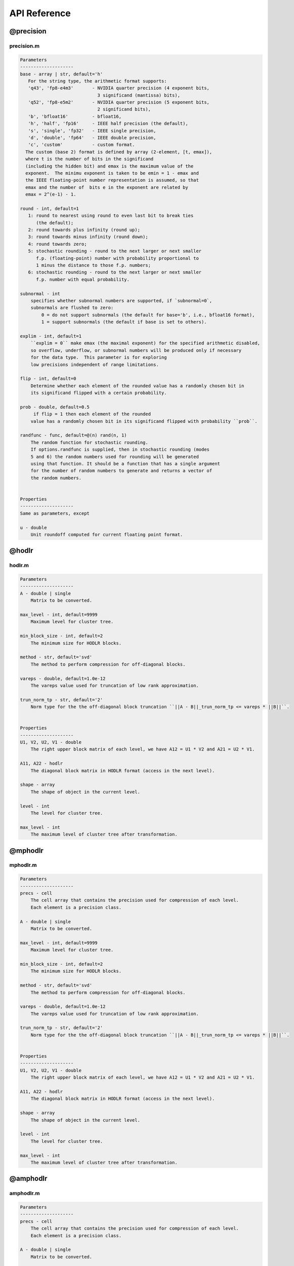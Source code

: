 API Reference
======================================

@precision 
-----------

precision.m
^^^^^^^^^^^^^

.. code:: matlab

    Parameters
    --------------------
    base - array | str, default='h'
       For the string type, the arithmetic format supports:
       'q43', 'fp8-e4m3'       - NVIDIA quarter precision (4 exponent bits,
                                 3 significand (mantissa) bits),
       'q52', 'fp8-e5m2'       - NVIDIA quarter precision (5 exponent bits,
                                 2 significand bits),
       'b', 'bfloat16'         - bfloat16,
       'h', 'half', 'fp16'     - IEEE half precision (the default),
       's', 'single', 'fp32'   - IEEE single precision,
       'd', 'double', 'fp64'   - IEEE double precision,
       'c', 'custom'           - custom format.
      The custom (base 2) format is defined by array (2-element, [t, emax]), 
      where t is the number of bits in the significand
      (including the hidden bit) and emax is the maximum value of the
      exponent.  The minimu exponent is taken to be emin = 1 - emax and
      the IEEE floating-point number representation is assumed, so that
      emax and the number of  bits e in the exponent are related by
      emax = 2^(e-1) - 1. 

    round - int, default=1
       1: round to nearest using round to even last bit to break ties
          (the default);
       2: round towards plus infinity (round up);
       3: round towards minus infinity (round down);
       4: round towards zero;
       5: stochastic rounding - round to the next larger or next smaller
          f.p. (floating-point) number with probability proportional to
          1 minus the distance to those f.p. numbers;
       6: stochastic rounding - round to the next larger or next smaller 
          f.p. number with equal probability.

    subnormal - int
        specifies whether subnormal numbers are supported, if `subnormal=0`, 
        subnormals are flushed to zero:
            0 = do not support subnormals (the default for base='b', i.e., bfloat16 format),
            1 = support subnormals (the default if base is set to others).

    explim - int, default=1
        ``explim = 0`` make emax (the maximal exponent) for the specified arithmetic disabled, 
        so overflow, underflow, or subnormal numbers will be produced only if necessary 
        for the data type.  This parameter is for exploring
        low precisions independent of range limitations.

    flip - int, default=0
        Determine whether each element of the rounded value has a randomly chosen bit in 
        its significand flipped with a certain probability.

    prob - double, default=0.5
         if flip = 1 then each element of the rounded
        value has a randomly chosen bit in its significand flipped with probability ``prob``.

    randfunc - func, default=@(n) rand(n, 1)
        The random function for stochastic rounding. 
        If options.randfunc is supplied, then in stochastic rounding (modes
        5 and 6) the random numbers used for rounding will be generated
        using that function. It should be a function that has a single argument
        for the number of random numbers to generate and returns a vector of
        the random numbers. 
        

    Properties
    --------------------
    Same as parameters, except 

    u - double
        Unit roundoff computed for current floating point format.

@hodlr
-----------

hodlr.m
^^^^^^^^^^^^^

.. code:: matlab

    Parameters
    --------------------
    A - double | single
        Matrix to be converted.
        
    max_level - int, default=9999
        Maximum level for cluster tree.

    min_block_size - int, default=2
        The minimum size for HODLR blocks.

    method - str, default='svd'
        The method to perform compression for off-diagonal blocks.

    vareps - double, default=1.0e-12
        The vareps value used for truncation of low rank approximation.

    trun_norm_tp - str, default='2'
        Norm type for the the off-diagonal block truncation ``||A - B||_trun_norm_tp <= vareps * ||B||``.
        
        
    Properties
    --------------------
    U1, V2, U2, V1 - double 
        The right upper block matrix of each level, we have A12 = U1 * V2 and A21 = U2 * V1.

    A11, A22 - hodlr 
        The diagonal block matrix in HODLR format (access in the next level). 

    shape - array
        The shape of object in the current level.  

    level - int
        The level for cluster tree.
    
    max_level - int
        The maximum level of cluster tree after transformation.

@mphodlr
-----------


mphodlr.m
^^^^^^^^^^^

.. code:: matlab
    
    Parameters
    --------------------
    precs - cell
        The cell array that contains the precision used for compression of each level. 
        Each element is a precision class.

    A - double | single
        Matrix to be converted.
        
    max_level - int, default=9999
        Maximum level for cluster tree.

    min_block_size - int, default=2
        The minimum size for HODLR blocks.

    method - str, default='svd'
        The method to perform compression for off-diagonal blocks.

    vareps - double, default=1.0e-12
        The vareps value used for truncation of low rank approximation.

    trun_norm_tp - str, default='2'
        Norm type for the the off-diagonal block truncation ``||A - B||_trun_norm_tp <= vareps * ||B||``.
    
        
    Properties
    --------------------
    U1, V2, U2, V1 - double 
        The right upper block matrix of each level, we have A12 = U1 * V2 and A21 = U2 * V1.

    A11, A22 - hodlr 
        The diagonal block matrix in HODLR format (access in the next level). 

    shape - array
        The shape of object in the current level. 

    level - int
        The level for cluster tree.
    
    max_level - int
        The maximum level of cluster tree after transformation.




@amphodlr 
-----------

amphodlr.m
^^^^^^^^^^^

.. code:: matlab

    Parameters
    --------------------
    precs - cell
        The cell array that contains the precision used for compression of each level. 
        Each element is a precision class.

    A - double | single
        Matrix to be converted.
        
    max_level - int, default=9999
        Maximum level for cluster tree.

    min_block_size - int, default=2
        The minimum size for HODLR blocks.

    method - str, default='svd'
        The method to perform compression for off-diagonal blocks.

    vareps - double, default=1.0e-12
        The vareps value used for truncation of low rank approximation.

    trun_norm_tp - str, default='2'
        Norm type for the the off-diagonal block truncation ``||A - B||_trun_norm_tp <= vareps * ||B||``.
    
    Properties
    --------------------
    U1, V2, U2, V1 - double 
        The right upper block matrix of each level, we have A12 = U1 * V2 and A21 = U2 * V1.

    A11, A22 - hodlr 
        The diagonal block matrix in HODLR format (access in the next level). 

    shape - array
        The shape of object in the current level. 

    level - int
        The level for cluster tree.
    
    max_level - int
        The maximum level of cluster tree after transformation.



Compute rountines
-----------------------------

hadd.m
^^^^^^^^^^^

.. code:: matlab

    The function is used for the operation of summation or subtraction for HODLR matrix A and B.

    Parameters
    --------------------
    A - hodlr | double
        Input matrix - hodlr class / dense tyle.
  
    B - hodlr | double
        Input matrix - hodlr class / dense tyle.
    
    operator - str, default = '+'
        The operator of add ('+') or minus ('-'), string type.

    oformat - str, default = 'hodlr'
        The format of returns.
    
    Returns
    --------------------
    C - hodlr | double
        Return matrix in hodlr class or dense array.
  




hdot.m
^^^^^^^^^^^

.. code:: matlab

    Compute dot product of A and B.

    Parameters
    --------------------
    A - hodlr | double
        Matrix in HODLR format or double array.
    
    B - hodlr | double
        Matrix in HODLR format or double array.

    oformat - str, default='hodlr'
        Output format: 'hodlr' or 'dense'.
    


    Returns
    --------------------
    C - hodlr | double
        The matrix of product. 

mhdot.m
^^^^^^^^^^^^^

.. code:: matlab

    Compute dot product of A and B.

    Parameters
    --------------------
    A - hodlr | double
        Matrix in HODLR format or double array.
    
    B - hodlr | double
        Matrix in HODLR format or double array.

    prec - precision
        Precision for the matrix-vector product.

    oformat - str, default='hodlr'
        Output format: 'hodlr' or 'dense'.
    

    Returns
    --------------------
    C - hodlr | double
        The matrix of product. 


hlu.m
^^^^^^^^^^^^^

.. code:: matlab

        Compute LU factorization for HODLR matrix H.
    
        Parameters
        --------------------
        H - hodlr
            Matrix in HODLR format - hodlr class.
        
        oformat - str, default='hodlr'
            The output format. 'dense' or 'hodlr'.
    
        epsilon - double, default is the vareps of holdlr matrix H
            The vareps for recompression.
    
        Returns
        --------------------
        L - double
            The upper triangular matrix L is computed such that L * U = H. 
        U - double
            The upper triangular matrix U is computed such that L * U = H. 




mhlu.m
^^^^^^^^^^^^^

.. code:: matlab

    Compute LU factorization for HODLR matrix H.

    Parameters
    --------------------
    H - hodlr
        Matrix in HODLR format - hodlr class.
    
    prec - precision
        Precision to simulate the factorization.

    oformat - str, default='hodlr'
        The output format. 'dense' or 'hodlr'.

    vareps - double, default is the vareps of holdlr matrix H
        The vareps for recompression.

    Returns
    --------------------
    L - double
        The upper triangular matrix L is computed such that L * U = H. 
    U - double
        The upper triangular matrix U is computed such that L * U = H. 






hchol.m
^^^^^^^^^^^^^

.. code:: matlab

    Compute Cholesky factorization for symmetric positive-definite HODLR matrix H.

    Parameters
    --------------------
    H - hodlr
        Matrix in HODLR format - hodlr class.
    
    oformat - str, default='hodlr'
        The output format, either 'hodlr' or ''dense.


    Returns
    --------------------
    R - double
        The upper triangular matrix R is computed such that R' * R = H.  



mhchol.m
^^^^^^^^^^^^^


.. code:: matlab

    Compute Cholesky factorization for symmetric positive-definite HODLR matrix H.

    Parameters
    --------------------
    H - hodlr
        Matrix in HODLR format - hodlr class.
    
    prec - precision
        Precision to simulate the factorization.

    oformat - str, default='hodlr'
        The output format, either 'hodlr' or ''dense.


    Returns
    --------------------
    R - double
        The upper triangular matrix R is computed such that R' * R = H.  



recover.m
^^^^^^^^^^^^^

.. code:: matlab

    The function is to recover a HODLR format into array format

    Parameters
    --------------------
    H - hodlr
        Matrix in HODLR format - hodlr class.
 
    issparse - boolean
        `1` indicates returning sparse format, `0` indicates returning full arrary. 


    Returns
    --------------------
    A - double 
        Array in sparse or not.




hsize.m
^^^^^^^^^^^^^

.. code:: matlab

    The function is to return the shape of HOLDR matrix.

    Parameters
    --------------------
    H - hodlr
        Matrix in HODLR format - hodlr class.
    
    oformat - int, default=1
        If input is not the leafnode of the HODLR matrix:
            1: Outputs of varying number [m, n, m1, m2, n1, n2] for hierarchical block matrices.
            2: Outputs of varying number [m1, m2, n1, n2] for hierarchical block matrices.
        
        Otherwise:
            Outputs of varying number [m, n] for hierarchical block matrices.

    Returns
    --------------------
    [m, n, su1, su2, sv1, sv2] - int
        Indicates the size of rows and columns for H, size(H.U1, 1), size(H.U2, 1), size(H.V1, 2), size(H.V2, 2), respectively.




inverse.m
^^^^^^^^^^^^^

.. code:: matlab

    Parameters
    --------------------
    H - hodlr
        Matrix in HODLR format - hodlr class.
    
    algorithm - int, default=1
        The algorithm to implement inverse
    
    oformat - str, default = 'hodlr'
        The format of returns.
    
    Returns
    --------------------
    C - hodlr | double
        Return matrix in hodlr class or dense array.



lu_solve.m
^^^^^^^^^^^^^

.. code:: matlab

    Compute Hx = b using LU factorization.

    Parameters
    --------------------
    Setting 1:
        H - hodlr
            Matrix in HODLR format - hodlr class.

        b - double/single


    Setting 2:
        l - hodlr
            Matrix in HODLR format - hodlr class.

        U - hodlr
            Matrix in HODLR format - hodlr class.
            
        b - double/single

    Returns
    --------------------
    x - double
        The solution.





hstorage.m
^^^^^^^^^^^^^

.. code:: matlab

    Measure the theoretical storage of HODLR matrix

    Parameters
    --------------------
    
    H - hodlr, mphodlr, and amphodlr
        The input of HODLR matrix.


    Returns
    --------------------
    y - double 
        The number of bits for storage.


hstorage.m
^^^^^^^^^^^^^

.. code:: matlab
    
    Function to truncate the off-diagonal blocks of HODLR matrix to rank ``rnk``.      

    Parameters
    --------------------

    H - hodlr, mphodlr, and amphodlr
        The input of HODLR matrix.

    rnk - int
        the maximum rank for off-diagonal blocks.




hqr.m
^^^^^^^^^^^^^

.. code:: matlab

    The function is to perform QR factorization based on HODLR representation.

    Parameters
    --------------------
    A - hodlr
        Input matrix - hodlr class / dense tyle.

    method - str
        Options: 'lintner', 'bebendorf' and 'kressner'.
    
    Returns
    --------------------
    Q, R - hodlr 
        Return matrix in hodlr class.

